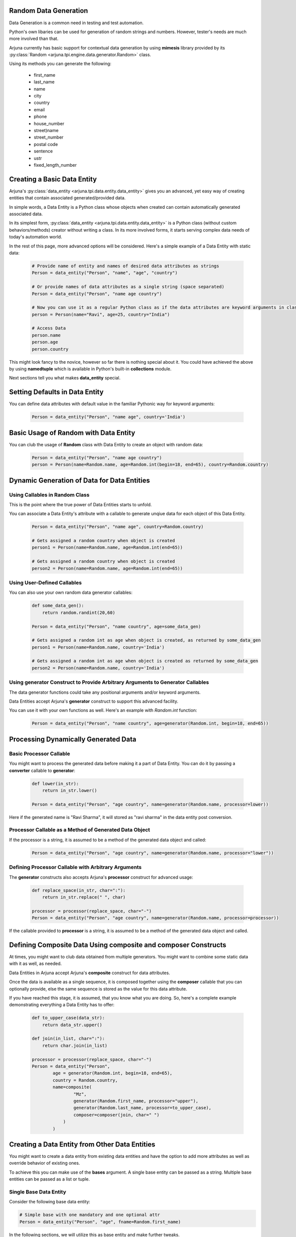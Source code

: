 .. _datagen_entity:


**Random Data** Generation
--------------------------

Data Generation is a common need in testing and test automation.

Python's own libaries can be used for generation of random strings and numbers. However, tester's needs are much more involved than that.

Arjuna currently has basic support for contextual data generation by using **mimesis** library provided by its :py:class:`Random <arjuna.tpi.engine.data.generator.Random>` class.

Using its methods you can generate the following:

    * first_name
    * last_name
    * name
    * city
    * country
    * email
    * phone
    * house_number
    * street)name
    * street_number
    * postal code
    * sentence
    * ustr
    * fixed_length_number


Creating a Basic **Data Entity**
--------------------------------

Arjuna's :py:class:`data_entity <arjuna.tpi.data.entity.data_entity>` gives you an advanced, yet easy way of creating entities that contain associated generated/provided data.

In simple words, a Data Entity is a Python class whose objects when created can contain automatically generated associated data.

In its simplest form, :py:class:`data_entity <arjuna.tpi.data.entity.data_entity>` is a Python class (without custom behaviors/methods) creator without writing a class. In its more involved forms, it starts serving complex data needs of today's automation world.

In the rest of this page, more advanced options will be considered. Here's a simple example of a Data Entity with static data:

    .. code-block:: python

        # Provide name of entity and names of desired data attributes as strings
        Person = data_entity("Person", "name", "age", "country")

        # Or provide names of data attributes as a single string (space separated)
        Person = data_entity("Person", "name age country")

        # Now you can use it as a regular Python class as if the data attributes are keyword arguments in class definition.
        person = Person(name="Ravi", age=25, country="India")

        # Access Data
        person.name
        person.age
        person.country

This might look fancy to the novice, however so far there is nothing special about it. You could have achieved the above by using **namedtuple** which is available in Python's built-in **collections** module.

Next sections tell you what makes **data_entity** special.

Setting Defaults in Data Entity
-------------------------------

You can define data attributes with default value in the familiar Pythonic way for keyword arguments:

    .. code-block:: python

        Person = data_entity("Person", "name age", country='India')


Basic Usage of **Random** with **Data Entity**
----------------------------------------------

You can club the usage of **Random** class with Data Entity to create an object with random data:

    .. code-block:: python

        Person = data_entity("Person", "name age country")
        person = Person(name=Random.name, age=Random.int(begin=18, end=65), country=Random.country)


**Dynamic Generation of Data** for **Data Entities**
----------------------------------------------------

Using **Callables** in **Random** Class
^^^^^^^^^^^^^^^^^^^^^^^^^^^^^^^^^^^^^^^

This is the point where the true power of Data Entities starts to unfold.

You can associate a Data Entity's attribute with a callable to generate unqiue data for each object of this Data Entity.

    .. code-block:: python

        Person = data_entity("Person", "name age", country=Random.country)

        # Gets assigned a random country when object is created 
        person1 = Person(name=Random.name, age=Random.int(end=65))

        # Gets assigned a random country when object is created 
        person2 = Person(name=Random.name, age=Random.int(end=65))

Using **User-Defined Callables**
^^^^^^^^^^^^^^^^^^^^^^^^^^^^^^^^

You can also use your own random data generator callables:


    .. code-block:: python

        def some_data_gen():
            return random.randint(20,60)

        Person = data_entity("Person", "name country", age=some_data_gen)

        # Gets assigned a random int as age when object is created, as returned by some_data_gen
        person1 = Person(name=Random.name, country='India')

        # Gets assigned a random int as age when object is created as returned by some_data_gen
        person2 = Person(name=Random.name, country='India')


Using **generator** Construct to Provide Arbitrary Arguments to Generator Callables
^^^^^^^^^^^^^^^^^^^^^^^^^^^^^^^^^^^^^^^^^^^^^^^^^^^^^^^^^^^^^^^^^^^^^^^^^^^^^^^^^^^

The data generator functions could take any positional arguments and/or keyword arguments.

Data Entities accept Arjuna's **generator** construct to support this advanced facility.

You can use it with your own functions as well. Here's an example with `Random.int` function:


    .. code-block:: python

        Person = data_entity("Person", "name country", age=generator(Random.int, begin=18, end=65))

Processing Dynamically Generated Data
-------------------------------------

Basic **Processor** Callable
^^^^^^^^^^^^^^^^^^^^^^^^^^^^

You might want to process the generated data before making it a part of Data Entity. You can do it by passing a **converter** callable to **generator**:

    .. code-block:: python

        def lower(in_str):
            return in_str.lower()

        Person = data_entity("Person", "age country", name=generator(Random.name, processor=lower))

Here if the generated name is "Ravi Sharma", it will stored as "ravi sharma" in the data entity post conversion.

**Processor** Callable as a Method of Generated Data Object
^^^^^^^^^^^^^^^^^^^^^^^^^^^^^^^^^^^^^^^^^^^^^^^^^^^^^^^^^^^

If the processor is a string, it is assumed to be a method of the generated data object and called:

    .. code-block:: python

        Person = data_entity("Person", "age country", name=generator(Random.name, processor="lower"))


Defining **Processor** Callable with Arbitrary Arguments
^^^^^^^^^^^^^^^^^^^^^^^^^^^^^^^^^^^^^^^^^^^^^^^^^^^^^^^^

The **generator** constructs also accepts Arjuna's **processor** construct for advanced usage:

    .. code-block:: python

        def replace_space(in_str, char=":"):
            return in_str.replace(" ", char)

        processor = processor(replace_space, char="-")
        Person = data_entity("Person", "age country", name=generator(Random.name, processor=processor))

If the callable provided to **processor** is a string, it is assumed to be a method of the generated data object and called.


Defining **Composite Data** Using **composite** and **composer** Constructs
---------------------------------------------------------------------------

At times, you might want to club data obtained from multiple generators. You might want to combine some static data with it as well, as needed.

Data Entities in Arjuna accept Arjuna's **composite** construct for data attributes.

Once the data is available as a single sequence, it is composed together using the **composer** callable that you can optionally provide, else the same sequence is stored as the value for this data attribute.

If you have reached this stage, it is assumed, that you know what you are doing. So, here's a complete example demonstrating everything a Data Entity has to offer:

    .. code-block:: python

        def to_upper_case(data_str):
            return data_str.upper()

        def join(in_list, char=":"):
            return char.join(in_list)

        processor = processor(replace_space, char="-")
        Person = data_entity("Person", 
                age = generator(Random.int, begin=18, end=65),
                country = Random.country,
                name=composite(
                        "Mz",
                        generator(Random.first_name, processor="upper"),
                        generator(Random.last_name, processor=to_upper_case),
                        composer=composer(join, char=" ")
                    )
                )


**Creating a Data Entity from Other Data Entities**
---------------------------------------------------

You might want to create a data entity from existing data entities and have the option to add more attributes as well as override behavior of existing ones.

To achieve this you can make use of the **bases** argument. A single base entity can be passed as a string. Multiple base entities can be passed as a list or tuple.

**Single Base Data Entity**
^^^^^^^^^^^^^^^^^^^^^^^^^^^

Consider the following base data entity:

.. code-block:: python

    # Simple base with one mandatory and one optional attr
    Person = data_entity("Person", "age", fname=Random.first_name)

In the following sections, we will utilize this as base entity and make further tweaks.

**Adding** a **Mandatory** Attribute
""""""""""""""""""""""""""""""""""""

Here the **UpdatedPerson** entity uses **Person** as its base entity and adds **gender** as a mandatory attribute:

.. code-block:: python

    # Top entity adds a mandatory attr
    UpdatedPerson = data_entity("UpdatedPerson", "gender", bases=Person)
    p1 = UpdatedPerson(gender="M", age=20)
    p2 = UpdatedPerson(gender="M", age=20, fname="Roy")


**Adding** an **Optional/Default** Attribute
""""""""""""""""""""""""""""""""""""""""""""

Here the **UpdatedPerson** entity uses **Person** as its base entity and adds **city** as an optional attribute:

.. code-block:: python

    # Top entity adds an optional attr
    UpdatedPerson = data_entity("UpdatedPerson", city=Random.city, bases=Person)
    p1 = UpdatedPerson(age=20, fname="Roy")
    p2 = UpdatedPerson(age=20, fname="Roy", city="Bengaluru")


**Changing Value of Optional/Default Attribute**
""""""""""""""""""""""""""""""""""""""""""""""""

Here the **UpdatedPerson** entity uses **Person** as its base entity and changes the value for **fname** attribute.

.. code-block:: python

    # Top entity adds an optional attr
    UpdatedPerson = data_entity("UpdatedPerson", fname=Random.name, bases=Person)
    p1 = UpdatedPerson(age=20)
    p2 = UpdatedPerson(age=20, fname="Roy")


Converting an **Optional/Default Attribute to Mandatory Attribute**
"""""""""""""""""""""""""""""""""""""""""""""""""""""""""""""""""""

Here the **UpdatedPerson** entity uses **Person** as its base entity and makes **fname** mandatory.

.. code-block:: python

    # Top entity adds an optional attr
    UpdatedPerson = data_entity("UpdatedPerson", "fname", bases=Person)
    p1 = UpdatedPerson(age=20, fname="Roy")


Converting a **Mandatory Attribute to Optional Attribute**
""""""""""""""""""""""""""""""""""""""""""""""""""""""""""

Here the **UpdatedPerson** entity uses **Person** as its base entity and makes **age** attribute optional.

.. code-block:: python

    # Top entity adds an optional attr
    UpdatedPerson = data_entity("UpdatedPerson", age=generator(Random.fixed_length_number, length=2), bases=Person)
    p1 = UpdatedPerson()

**Multiple Base Data Entities**
^^^^^^^^^^^^^^^^^^^^^^^^^^^^^^^

You can also assign multiple base data entities.

**Simple Merged Data Entity**
"""""""""""""""""""""""""""""

One simple requirement you might have is to merge two data entities together.

Here's an intuitive approach:

.. code-block:: python

    Person = data_entity("Person", "age", fname=Random.first_name)
    Address = data_entity("Address", city=Random.city, country=Random.country, postal_code=Random.postal_code)

    # Merged Entity
    PersonWithAddress = data_entity("PersonWithAddress", bases=(Person, Address))
    p = PersonWithAddress(age=40)

**Merged Data Entity with Custom Overrides**
""""""""""""""""""""""""""""""""""""""""""""

Sometimes the base data entities have common attributes and the top data entity also might choose to change the behaviors for more complex requirements.

Following code snippet demonstrates this:

.. code-block:: python

    # Simple Base 1 with one mandatory and one optional attr
    Person = data_entity("Person", "age", fname=Random.first_name)

    # Base 2 adds one mandatory arg, makes fname mandatory, adds one optional arg
    MiddlePerson = data_entity("MiddlePerson", "gender fname", city=Random.city, bases=Person1)

    # Top entity makes age optional, add one mandatory parameter
    TopPerson = data_entity("TopPerson", "country", age=generator(Random.fixed_length_number, length=2), bases=(Person, MiddlePerson))
    p1 = TopPerson(gender="M", fname="Roy", country="India")
    p2 = TopPerson(gender="M", fname="Roy", age=15, country="India")













